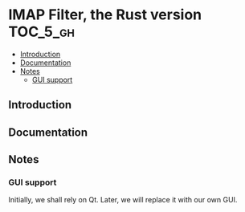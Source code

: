 * IMAP Filter, the Rust version                                    :TOC_5_gh:
  - [[#introduction][Introduction]]
  - [[#documentation][Documentation]]
  - [[#notes][Notes]]
    - [[#gui-support][GUI support]]

** Introduction
   
** Documentation
** Notes
*** GUI support
    Initially, we shall rely on Qt. Later, we will
    replace it with our own GUI.

